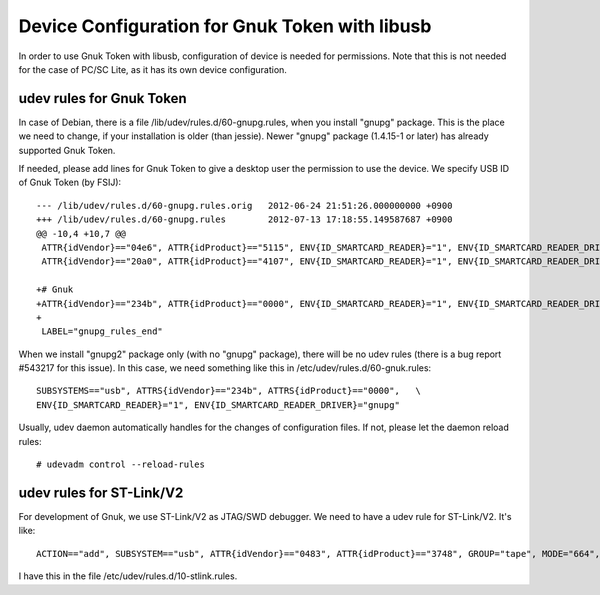 ===============================================
Device Configuration for Gnuk Token with libusb
===============================================

In order to use Gnuk Token with libusb, configuration of device is
needed for permissions.  Note that this is not needed for the case of
PC/SC Lite, as it has its own device configuration.


udev rules for Gnuk Token
=========================

In case of Debian, there is a file /lib/udev/rules.d/60-gnupg.rules,
when you install "gnupg" package.  This is the place we need to
change, if your installation is older (than jessie).  Newer "gnupg"
package (1.4.15-1 or later) has already supported Gnuk Token.

If needed, please add lines for Gnuk Token to give a desktop user the
permission to use the device.  We specify USB ID of Gnuk Token (by
FSIJ)::

    --- /lib/udev/rules.d/60-gnupg.rules.orig	2012-06-24 21:51:26.000000000 +0900
    +++ /lib/udev/rules.d/60-gnupg.rules	2012-07-13 17:18:55.149587687 +0900
    @@ -10,4 +10,7 @@
     ATTR{idVendor}=="04e6", ATTR{idProduct}=="5115", ENV{ID_SMARTCARD_READER}="1", ENV{ID_SMARTCARD_READER_DRIVER}="gnupg"
     ATTR{idVendor}=="20a0", ATTR{idProduct}=="4107", ENV{ID_SMARTCARD_READER}="1", ENV{ID_SMARTCARD_READER_DRIVER}="gnupg"
     
    +# Gnuk
    +ATTR{idVendor}=="234b", ATTR{idProduct}=="0000", ENV{ID_SMARTCARD_READER}="1", ENV{ID_SMARTCARD_READER_DRIVER}="gnupg"
    +
     LABEL="gnupg_rules_end"

When we install "gnupg2" package only (with no "gnupg" package),
there will be no udev rules (there is a bug report #543217 for this issue).
In this case, we need something like this in /etc/udev/rules.d/60-gnuk.rules::

    SUBSYSTEMS=="usb", ATTRS{idVendor}=="234b", ATTRS{idProduct}=="0000",   \
    ENV{ID_SMARTCARD_READER}="1", ENV{ID_SMARTCARD_READER_DRIVER}="gnupg"

Usually, udev daemon automatically handles for the changes of configuration
files.  If not, please let the daemon reload rules::

  # udevadm control --reload-rules




udev rules for ST-Link/V2
=========================

For development of Gnuk, we use ST-Link/V2 as JTAG/SWD debugger.
We need to have a udev rule for ST-Link/V2.  It's like::

    ACTION=="add", SUBSYSTEM=="usb", ATTR{idVendor}=="0483", ATTR{idProduct}=="3748", GROUP="tape", MODE="664", SYMLINK+="stlink"

I have this in the file /etc/udev/rules.d/10-stlink.rules.
